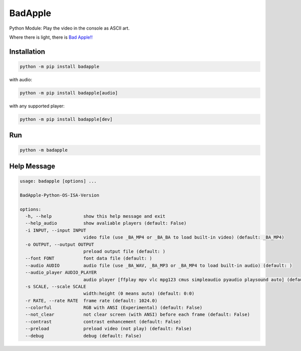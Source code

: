 BadApple
========

Python Module: Play the video in the console as ASCII art.

Where there is light, there is 
`Bad Apple!! <https://www.youtube.com/watch?v=FtutLA63Cp8>`_

Installation
------------

.. code-block:: shell

    python -m pip install badapple

with audio:

.. code-block:: shell

    python -m pip install badapple[audio]

with any supported player:

.. code-block:: shell

    python -m pip install badapple[dev]

Run
---

.. code-block:: shell

    python -m badapple

Help Message
------------

.. code-block:: md

    usage: badapple [options] ... 

    BadApple-Python-OS-ISA-Version

    options:
      -h, --help            show this help message and exit
      --help_audio          show avaliable players (default: False)
      -i INPUT, --input INPUT
                            video file (use _BA_MP4 or _BA_BA to load built-in video) (default: _BA_MP4)
      -o OUTPUT, --output OUTPUT
                            preload output file (default: )
      --font FONT           font data file (default: )
      --audio AUDIO         audio file (use _BA_WAV, _BA_MP3 or _BA_MP4 to load built-in audio) (default: )
      --audio_player AUDIO_PLAYER
                            audio player [ffplay mpv vlc mpg123 cmus simpleaudio pyaudio playsound auto] (default: )
      -s SCALE, --scale SCALE
                            width:height (0 means auto) (default: 0:0)
      -r RATE, --rate RATE  frame rate (default: 1024.0)
      --colorful            RGB with ANSI (Experimental) (default: False)
      --not_clear           not clear screen (with ANSI) before each frame (default: False)
      --contrast            contrast enhancement (default: False)
      --preload             preload video (not play) (default: False)
      --debug               debug (default: False)
